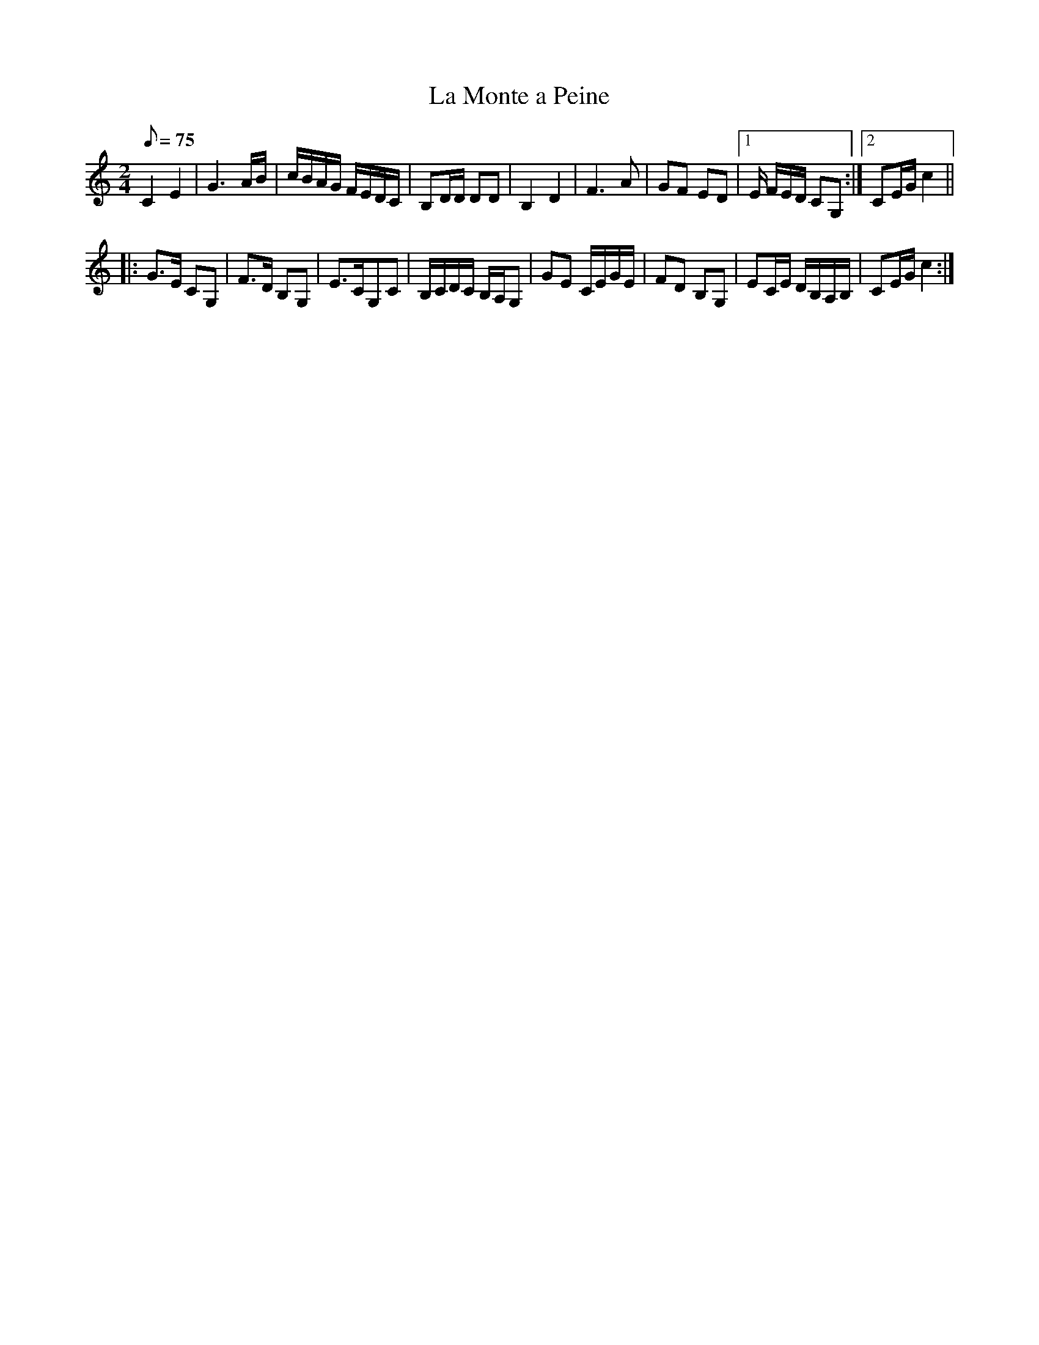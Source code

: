 X:34
T:La Monte a Peine
M:2/4
L:1/8
Q:75
R:Polka
K:C
C2E2 | G3A/2B/2 | c/2B/2A/2G/2 F/2E/2D/2C/2 | B,D/2D/2 DD |\
B,2D2 | F3A | GF ED |1 E/2 F/2E/2D/2 CG, :|2 CE/2G/2 c2 ||
|:\
G>E CG, | F>D B,G, | E>CG,C | B,/2C/2D/2C/2 B,/2A,/2G, |\
GE C/E/G/E/ | FD B,G, | EC/E/ D/B,/A,/B,/ | CE/2G/2 c2 :| 
